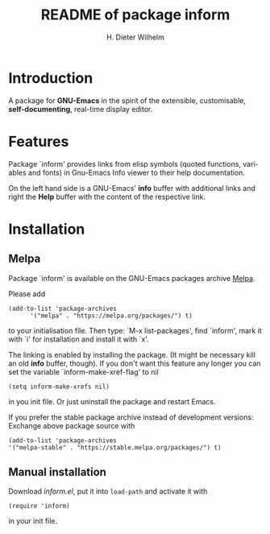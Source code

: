 #+options: ':nil *:t -:t ::t <:t H:3 \n:nil ^:t arch:headline
#+options: author:t broken-links:nil c:nil creator:t
#+options: d:(not "LOGBOOK") date:t e:t email:t f:t inline:t num:t
#+options: p:nil pri:nil prop:nil stat:t tags:t tasks:t tex:t
#+options: timestamp:t title:t toc:t todo:t |:t
#+title: README of package inform
#+author: H. Dieter Wilhelm
#+email: dieter@duenenhof-wilhelm.de
#+language: en
#+select_tags: export
#+exclude_tags: noexport

* Introduction
  A package for *GNU-Emacs* in the spirit of the extensible,
  customisable, *self-documenting*, real-time display editor.

* Features
  Package `inform' provides links from elisp symbols (quoted
  functions, variables and fonts) in Gnu-Emacs Info viewer to their
  help documentation.

  On the left hand side is a GNU-Emacs' *info* buffer with additional
  links and right the *Help* buffer with the content of the respective
  link.

  [[file:inform.png]]

* Installation
** Melpa
   Package `inform' is available on the GNU-Emacs packages archive [[https://melpa.org/][Melpa]].

   [[https://melpa.org/#/apdl-mode][file:https://melpa.org/packages/inform-badge.svg]]
   [[https://stable.melpa.org/#/apdl-mode][file:https://stable.melpa.org/packages/inform-badge.svg]]

   Please add
   #+begin_src elisp
   (add-to-list 'package-archives
	     '("melpa" . "https://melpa.org/packages/") t)
   #+end_src

   to your initialisation file.  Then type: `M-x list-packages', find
   `inform', mark it with `i' for installation and install it with
   `x'.

   The linking is enabled by installing the package.  (It might be
   necessary kill an old *info* buffer, though).  If you don't want
   this feature any longer you can set the variable
   `inform-make-xref-flag' to nil

   #+begin_src  elisp
   (setq inform-make-xrefs nil)
   #+end_src

   in you init file.  Or just uninstall the package and restart Emacs.

   If you prefer the stable package archive instead of development
   versions: Exchange above package source with
   #+begin_src elisp
      (add-to-list 'package-archives
      '("melpa-stable" . "https://stable.melpa.org/packages/") t)
   #+end_src

** Manual installation
   Download /inform.el/, put it into =load-path= and activate it with

  #+begin_src elisp
    (require 'inform)
  #+end_src

  in your init file.
